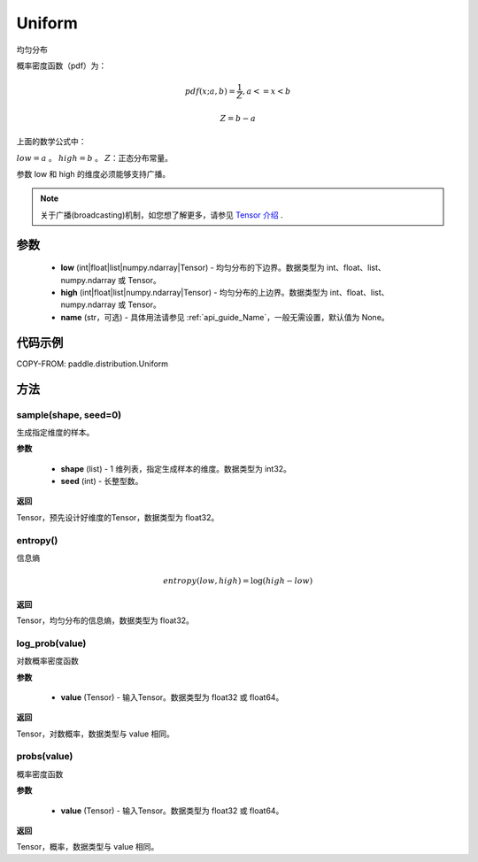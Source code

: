 .. _cn_api_distribution_Uniform:

Uniform
-------------------------------

.. py:class:: paddle.distribution.Uniform(low, high, name=None)




均匀分布

概率密度函数（pdf）为：

.. math::

    pdf(x; a, b) = \frac{1}{Z},  a <=x < b

    Z = b - a

上面的数学公式中：

:math:`low = a` 。
:math:`high = b` 。
:math:`Z`：正态分布常量。

参数 low 和 high 的维度必须能够支持广播。

.. note::
    关于广播(broadcasting)机制，如您想了解更多，请参见 `Tensor 介绍`_ .

    .. _Tensor 介绍: ../../guides/beginner/tensor_cn.html#id7

参数
:::::::::

    - **low** (int|float|list|numpy.ndarray|Tensor) - 均匀分布的下边界。数据类型为 int、float、list、numpy.ndarray 或 Tensor。
    - **high** (int|float|list|numpy.ndarray|Tensor) - 均匀分布的上边界。数据类型为 int、float、list、numpy.ndarray 或 Tensor。
    - **name** (str，可选) - 具体用法请参见 :ref:`api_guide_Name`，一般无需设置，默认值为 None。

代码示例
:::::::::


COPY-FROM: paddle.distribution.Uniform

方法
:::::::::

sample(shape, seed=0)
'''''''''

生成指定维度的样本。

**参数**

    - **shape** (list) - 1 维列表，指定生成样本的维度。数据类型为 int32。
    - **seed** (int) - 长整型数。

**返回**

Tensor，预先设计好维度的Tensor，数据类型为 float32。

entropy()
'''''''''

信息熵

.. math::

    entropy(low, high) = \log (high - low)

**返回**

Tensor，均匀分布的信息熵，数据类型为 float32。


log_prob(value)
'''''''''

对数概率密度函数

**参数**

    - **value** (Tensor) - 输入Tensor。数据类型为 float32 或 float64。

**返回**

Tensor，对数概率，数据类型与 value 相同。


probs(value)
'''''''''

概率密度函数

**参数**

    - **value** (Tensor) - 输入Tensor。数据类型为 float32 或 float64。

**返回**

Tensor，概率，数据类型与 value 相同。
